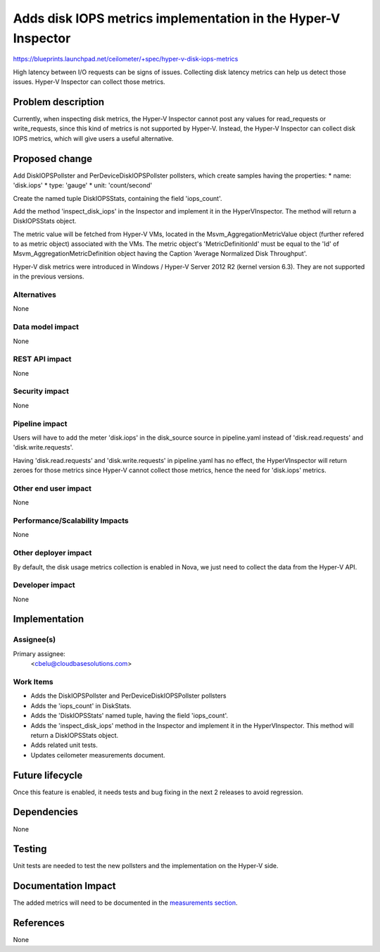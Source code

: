 ..
 This work is licensed under a Creative Commons Attribution 3.0 Unported
 License.

 http://creativecommons.org/licenses/by/3.0/legalcode

==============================================================
Adds disk IOPS metrics implementation in the Hyper-V Inspector
==============================================================

https://blueprints.launchpad.net/ceilometer/+spec/hyper-v-disk-iops-metrics


High latency between I/O requests can be signs of issues. Collecting disk
latency metrics can help us detect those issues. Hyper-V Inspector can collect
those metrics.

Problem description
===================

Currently, when inspecting disk metrics, the Hyper-V Inspector cannot post
any values for read_requests or write_requests, since this kind of metrics is
not supported by Hyper-V. Instead, the Hyper-V Inspector can collect disk IOPS
metrics, which will give users a useful alternative.

Proposed change
===============

Add DiskIOPSPollster and PerDeviceDiskIOPSPollster pollsters, which create
samples having the properties:
* name: 'disk.iops'
* type: 'gauge'
* unit: 'count/second'

Create the named tuple DiskIOPSStats, containing the field 'iops_count'.

Add the method 'inspect_disk_iops' in the Inspector and implement it in the
HyperVInspector. The method will return a DiskIOPSStats object.

The metric value will be fetched from Hyper-V VMs, located in the
Msvm_AggregationMetricValue object (further refered to as metric object)
associated with the VMs. The metric object's 'MetricDefinitionId' must be
equal to the 'Id' of Msvm_AggregationMetricDefinition object having the
Caption 'Average Normalized Disk Throughput'.

Hyper-V disk metrics were introduced in Windows / Hyper-V Server 2012 R2
(kernel version 6.3). They are not supported in the previous versions.

Alternatives
------------

None

Data model impact
-----------------

None

REST API impact
---------------

None

Security impact
---------------

None

Pipeline impact
---------------

Users will have to add the meter 'disk.iops' in the disk_source source in
pipeline.yaml instead of 'disk.read.requests' and 'disk.write.requests'.

Having 'disk.read.requests' and 'disk.write.requests' in pipeline.yaml has no
effect, the HyperVInspector will return zeroes for those metrics since Hyper-V
cannot collect those metrics, hence the need for 'disk.iops' metrics.

Other end user impact
---------------------

None

Performance/Scalability Impacts
-------------------------------

None

Other deployer impact
---------------------

By default, the disk usage metrics collection is enabled in Nova, we just need
to collect the data from the Hyper-V API.

Developer impact
----------------

None

Implementation
==============

Assignee(s)
-----------

Primary assignee:
  <cbelu@cloudbasesolutions.com>

Work Items
----------

* Adds the DiskIOPSPollster and PerDeviceDiskIOPSPollster pollsters
* Adds the 'iops_count' in DiskStats.
* Adds the 'DiskIOPSStats' named tuple, having the field 'iops_count'.
* Adds the 'inspect_disk_iops' method in the Inspector and implement it in
  the HyperVInspector. This method will return a DiskIOPSStats object.
* Adds related unit tests.
* Updates ceilometer measurements document.

Future lifecycle
================

Once this feature is enabled, it needs tests and bug fixing in the next
2 releases to avoid regression.

Dependencies
============

None

Testing
=======

Unit tests are needed to test the new pollsters and the implementation on
the Hyper-V side.

Documentation Impact
====================

The added metrics will need to be documented in the `measurements section`_.

.. _measurements section: http://docs.openstack.org/developer/ceilometer/measurements.html

References
==========

None

